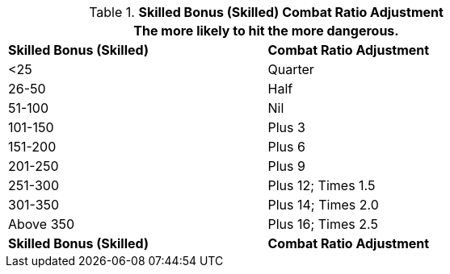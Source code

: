 // Table 11.28 Skilled Bonus (Skilled) Combat Ratio Adjustment
.*Skilled Bonus (Skilled) Combat Ratio Adjustment*
[width="75%",cols="2*^",frame="all", stripes="even"]
|===
2+<|The more likely to hit the more dangerous.

s|Skilled Bonus (Skilled)
s|Combat Ratio Adjustment

|<25
|Quarter

|26-50
|Half

|51-100
|Nil

|101-150
|Plus 3

|151-200
|Plus 6

|201-250
|Plus 9

|251-300
|Plus 12; Times 1.5

|301-350
|Plus 14; Times 2.0

|Above 350
|Plus 16; Times 2.5

s|Skilled Bonus (Skilled)
s|Combat Ratio Adjustment
|===
